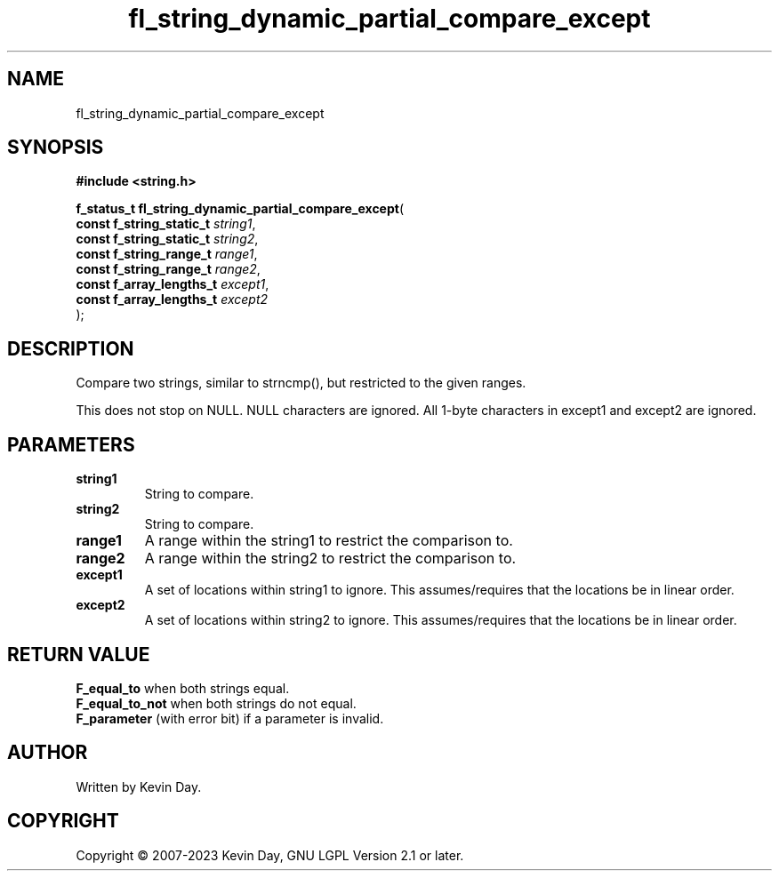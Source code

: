 .TH fl_string_dynamic_partial_compare_except "3" "July 2023" "FLL - Featureless Linux Library 0.6.6" "Library Functions"
.SH "NAME"
fl_string_dynamic_partial_compare_except
.SH SYNOPSIS
.nf
.B #include <string.h>
.sp
\fBf_status_t fl_string_dynamic_partial_compare_except\fP(
    \fBconst f_string_static_t \fP\fIstring1\fP,
    \fBconst f_string_static_t \fP\fIstring2\fP,
    \fBconst f_string_range_t  \fP\fIrange1\fP,
    \fBconst f_string_range_t  \fP\fIrange2\fP,
    \fBconst f_array_lengths_t \fP\fIexcept1\fP,
    \fBconst f_array_lengths_t \fP\fIexcept2\fP
);
.fi
.SH DESCRIPTION
.PP
Compare two strings, similar to strncmp(), but restricted to the given ranges.
.PP
This does not stop on NULL. NULL characters are ignored. All 1-byte characters in except1 and except2 are ignored.
.SH PARAMETERS
.TP
.B string1
String to compare.

.TP
.B string2
String to compare.

.TP
.B range1
A range within the string1 to restrict the comparison to.

.TP
.B range2
A range within the string2 to restrict the comparison to.

.TP
.B except1
A set of locations within string1 to ignore. This assumes/requires that the locations be in linear order.

.TP
.B except2
A set of locations within string2 to ignore. This assumes/requires that the locations be in linear order.

.SH RETURN VALUE
.PP
\fBF_equal_to\fP when both strings equal.
.br
\fBF_equal_to_not\fP when both strings do not equal.
.br
\fBF_parameter\fP (with error bit) if a parameter is invalid.
.SH AUTHOR
Written by Kevin Day.
.SH COPYRIGHT
.PP
Copyright \(co 2007-2023 Kevin Day, GNU LGPL Version 2.1 or later.
